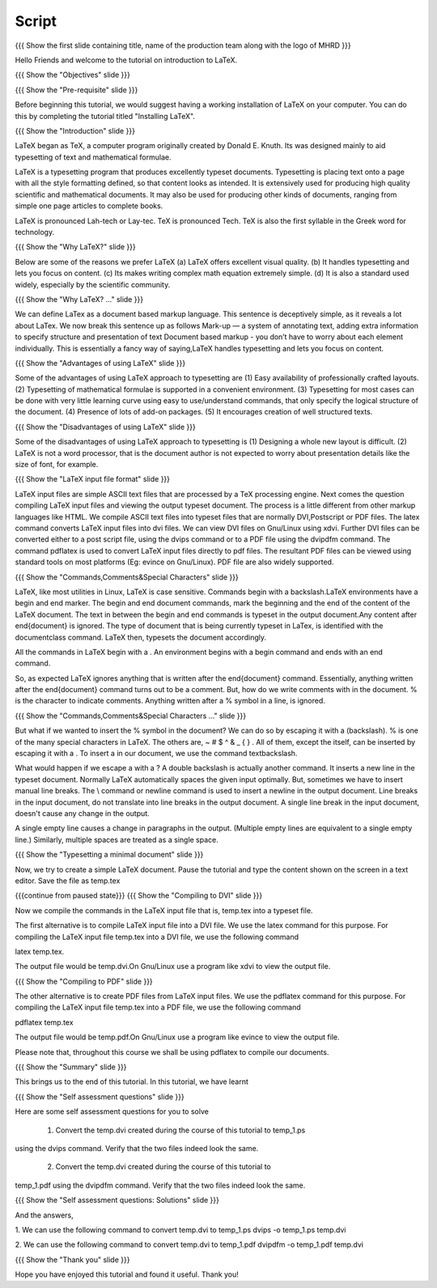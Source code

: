 .. Objectives
.. ----------

.. At the end of this tutorial, you will 

.. 1. Get acquainted to LaTeX.
.. #. Know why we prefer LaTeX?
.. #. Know the advantages and disadvantages of typesetting documents  
..    using the LaTeX approach.
.. #. Have a description, of a typical work flow; which uses LaTeX to typeset 
..    documents.
.. #. Recognise and differenciate between LaTeX commands, LaTeX comments and
..    special characters, spacing and actual document content.
.. #. Create and compile a very simple LaTeX document.

.. Prerequisites
.. -------------

.. 1. Installing LaTeX 

     
.. Author              : Harish Badrinath < harish [at] fossee [dot] in > 
   Internal Reviewer   : Kiran Isukapatla < kiran [at] fossee [dot] in >
   External Reviewer   :
   Langauge Reviewer   : 
   Checklist OK?       : <put date stamp here, if OK> 

Script
------

.. L1

{{{ Show the  first slide containing title, name of the production
team along with the logo of MHRD }}}

.. R1

Hello Friends and welcome to the tutorial on introduction to LaTeX. 

.. L2

{{{ Show the "Objectives" slide }}}

.. R2

.. At the end of this tutorial, you will 

.. 1. Get acquainted to LaTeX.
.. #. Know why we prefer LaTeX?
.. #. Know the advantages and disadvantages of typesetting documents  
..    using the LaTeX approach.
.. #. Have a description, of a typical work flow; which uses LaTeX to typeset 
..    documents.
.. #. Recognize and differentiate between LaTeX commands, LaTeX comments and
..    special characters, spacing and actual document content.
.. #. Be able to create and compile a very simple LaTeX document.

.. L3

{{{ Show the "Pre-requisite" slide }}}

.. R3

Before beginning this tutorial, we would suggest having a working installation of
LaTeX on your computer. You can do this by completing the tutorial titled 
"Installing LaTeX".

.. L4

{{{ Show the "Introduction" slide }}}

.. R4

LaTeX began as TeX, a computer program originally created by
Donald E. Knuth. Its was designed mainly to aid typesetting
of text and mathematical formulae. 

LaTeX is a typesetting program that produces excellently typeset documents. 
Typesetting is placing text onto a page with all the style formatting defined,
so that content looks as intended. It is extensively used for producing high 
quality scientific and mathematical documents. It may also be used for 
producing other kinds of documents, ranging from simple one page articles to 
complete books.

LaTeX is pronounced Lah-tech or Lay-tec.
TeX is pronounced Tech. TeX is also the first syllable in the Greek word for
technology.

.. L5

{{{ Show the "Why LaTeX?" slide }}}

.. R5

Below are some of the reasons we prefer LaTeX
(a) LaTeX offers excellent visual quality.
(b) It handles typesetting and lets you focus on content.
(c) Its makes writing complex math equation extremely simple.
(d) It is also a standard used widely, especially by the scientific community. 

.. L6

{{{ Show the "Why LaTeX? ..." slide }}}

.. R6

We can define LaTex as a document based markup language. This sentence is
deceptively simple, as it reveals a lot about LaTex. We now break this sentence
up as follows
Mark-up — a system of annotating text, adding extra information to
specify structure and presentation of text
Document based markup - you don’t have to worry about each
element individually.
This is essentially a fancy way of saying,LaTeX handles typesetting and lets 
you focus on content.

.. L7

{{{ Show the "Advantages of using  LaTeX" slide }}}

.. R7

Some of the advantages of using LaTeX approach to typesetting are
(1) Easy availability of professionally crafted layouts.
(2) Typesetting of mathematical formulae is supported in a convenient
environment.
(3) Typesetting for most cases can be done with very little learning curve
using easy to use/understand commands, that only specify the logical structure
of the document.
(4) Presence of lots of add-on packages.
(5) It encourages creation of well structured texts.

.. L8

{{{ Show the "Disadvantages of using  LaTeX" slide }}}

.. R8

Some of the disadvantages of using LaTeX approach to typesetting is 
(1) Designing a whole new layout is difficult.
(2) LaTeX is not a word processor, that is the document author is not expected
to worry about presentation details like the size of font, for example.

.. L9

{{{ Show the "LaTeX input file format" slide }}}

.. R9

LaTeX input files are simple ASCII text files that are processed by a TeX
processing engine. 
Next comes the question compiling LaTeX input files and viewing the output
typeset document.
The process is a little different from other markup languages like HTML.
We compile ASCII text files into typeset files that are normally DVI,Postscript
or PDF files.
The latex command converts LaTeX input files into dvi files.
We can view DVI files on Gnu/Linux using xdvi.
Further  DVI files can be converted either to a post script file, using the
dvips command or to a PDF file using the dvipdfm command.
The command pdflatex is used to convert LaTeX input files directly to pdf files.
The resultant PDF files can be viewed using standard tools on most platforms
(Eg: evince on Gnu/Linux). PDF file are also widely supported.

.. L10

{{{ Show the "Commands,Comments&Special Characters" slide }}}

.. R10

LaTeX, like most utilities in Linux, LaTeX is case sensitive. Commands begin 
with a backslash.LaTeX environments have a begin and end marker. The begin and
end document commands, mark the beginning and the end of the content of the 
LaTeX document. The text in between the begin and end commands is typeset in 
the output document.Any content after \end{document} is ignored. The type of 
document that is being currently typeset in LaTex, is identified with the 
documentclass command. LaTeX then, typesets the document accordingly. 

All the commands in LaTeX begin with a \. An environment begins with a begin
command and ends with an end command. 

So, as expected LaTeX ignores anything that is written after the \end{document}
command. Essentially, anything written after the \end{document} command turns 
out to be a comment. But, how do we write comments with in the document. % is
the character to indicate comments. Anything written after a % symbol in a 
line, is ignored.

.. L11

{{{ Show the "Commands,Comments&Special Characters ..." slide }}}

.. R11

But what if we wanted to insert the % symbol in the document? We can do so by
escaping it with a \ (backslash). % is one of the many special characters in
LaTeX. The others are, ~ # $ ^ & _ { } \. All of them, except the \ itself, can
be inserted by escaping it with a \. To insert a \ in our document, we use the
command \textbackslash.

What would happen if we escape a \ with a \? 
A double backslash is actually another command. It inserts a new line in the
typeset document. Normally LaTeX automatically spaces the given input optimally.
But, sometimes we have to insert manual line breaks. The \\ command or \newline
command is used to insert a newline in the output document. Line breaks in the
input document, do not translate into line breaks in the output document. A 
single line break in the input document, doesn't cause any change in the output. 

A single empty line causes a change in paragraphs in the output. (Multiple 
empty lines are equivalent to a single empty line.) Similarly, multiple spaces
are treated as a single space.

.. L12

{{{ Show the "Typesetting a minimal document" slide }}}

.. R12

Now, we try to create a simple LaTeX document. Pause the tutorial and type the
content shown on the screen in a text editor. Save the file as temp.tex

.. L13

{{{continue from paused state}}}
{{{ Show the "Compiling to DVI" slide }}}

.. R13

Now we compile the commands in the LaTeX input file that is, temp.tex into a 
typeset file. 

The first alternative is to compile LaTeX input file into a DVI 
file. We use the latex command for this purpose. For compiling the LaTeX input 
file temp.tex into a DVI file, we use the following command

latex temp.tex. 

The output file would be temp.dvi.On Gnu/Linux use a program like xdvi to view
the output file.

.. L14

{{{ Show the "Compiling to PDF" slide }}}

.. R14

The other alternative is to create PDF files from LaTeX input files.
We use the pdflatex command for this purpose. For compiling the LaTeX input
file temp.tex into a PDF file, we use the following command

pdflatex temp.tex

The output file would be temp.pdf.On Gnu/Linux use a program like evince to 
view the output file.

Please note that, throughout this course we shall be using pdflatex to compile 
our documents.

.. L15

{{{ Show the "Summary" slide }}}

.. R15

This brings us to the end of this tutorial. In this tutorial, we have learnt

.. 1. About LaTeX.
.. #. why we prefer LaTeX.
.. #. About the advantages and disadvantages of typesetting documents  
..    using the LaTeX approach.
.. #. A description, of a typical work flow; which uses LaTeX to typeset 
..    documents.
.. #. The ability to recognize and differentiate between LaTeX commands, LaTeX
..    comments and special characters, spacing and actual document content.
.. #. Created and compiled a very simple LaTeX document.

.. L16

{{{ Show the "Self assessment questions" slide }}}

.. R16

Here are some self assessment questions for you to solve

 1. Convert the temp.dvi created during the course of this tutorial to temp_1.ps
using the dvips command. Verify that the two files indeed look the same.

 2. Convert the temp.dvi created during the course of this tutorial to
temp_1.pdf using the dvipdfm command. Verify that the two files indeed look the
same.

.. L17

{{{ Show the "Self assessment questions: Solutions" slide }}}

.. R17

And the answers,

1. We can use the following command to convert temp.dvi to temp_1.ps
dvips -o temp_1.ps temp.dvi

2. We can use the following command to convert temp.dvi to temp_1.pdf
dvipdfm -o temp_1.pdf temp.dvi

.. L18

{{{ Show the "Thank you" slide }}}

.. R18

Hope you have enjoyed this tutorial and found it useful.
Thank you!
